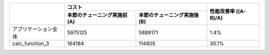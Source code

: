 
+-------------------------+--------------------------------+--------------------------------+----------------+
|                         | コスト                                                          | 性能改善率     |
|                         |                                                                 | ((A-B)/A)      |
+                         +--------------------------------+--------------------------------+                +
|                         | 本節のチューニング実施前 (A)   | 本節のチューニング実施後 (B)   |                |
+=========================+================================+================================+================+
| アプリケーション全体    | 5975125                        | 5889171                        | 1.4%           |
+-------------------------+--------------------------------+--------------------------------+----------------+
| calc_function_3         | 164184                         | 114805                         | 30.1%          |
+-------------------------+--------------------------------+--------------------------------+----------------+


